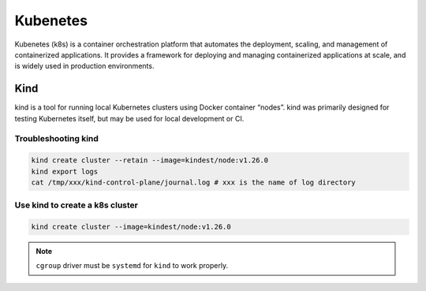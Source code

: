 ==================
Kubenetes
==================


Kubenetes (k8s) is a container orchestration platform that automates the deployment, scaling, and management of containerized applications. It provides a framework for deploying and managing containerized applications at scale, and is widely used in production environments.

Kind
----
kind is a tool for running local Kubernetes clusters using Docker container “nodes”.
kind was primarily designed for testing Kubernetes itself, but may be used for local development or CI.

Troubleshooting kind
^^^^^^^^^^^^^^^^^^^^
.. code-block:: bash 

  kind create cluster --retain --image=kindest/node:v1.26.0
  kind export logs
  cat /tmp/xxx/kind-control-plane/journal.log # xxx is the name of log directory

Use kind to create a k8s cluster
^^^^^^^^^^^^^^^^^^^^^^^^^^^^^^^^
.. code-block:: bash 

  kind create cluster --image=kindest/node:v1.26.0

.. note::

   ``cgroup`` driver must be ``systemd`` for ``kind`` to work properly.
